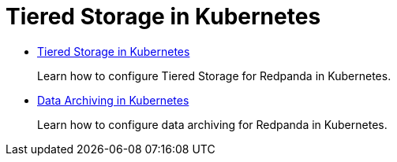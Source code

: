 = Tiered Storage in Kubernetes
:description: Tiered Storage in Kubernetes.

* xref::tiered-storage.adoc[Tiered Storage in Kubernetes]
+
Learn how to configure Tiered Storage for Redpanda in Kubernetes.

* xref::data-archiving.adoc[Data Archiving in Kubernetes]
+
Learn how to configure data archiving for Redpanda in Kubernetes.
